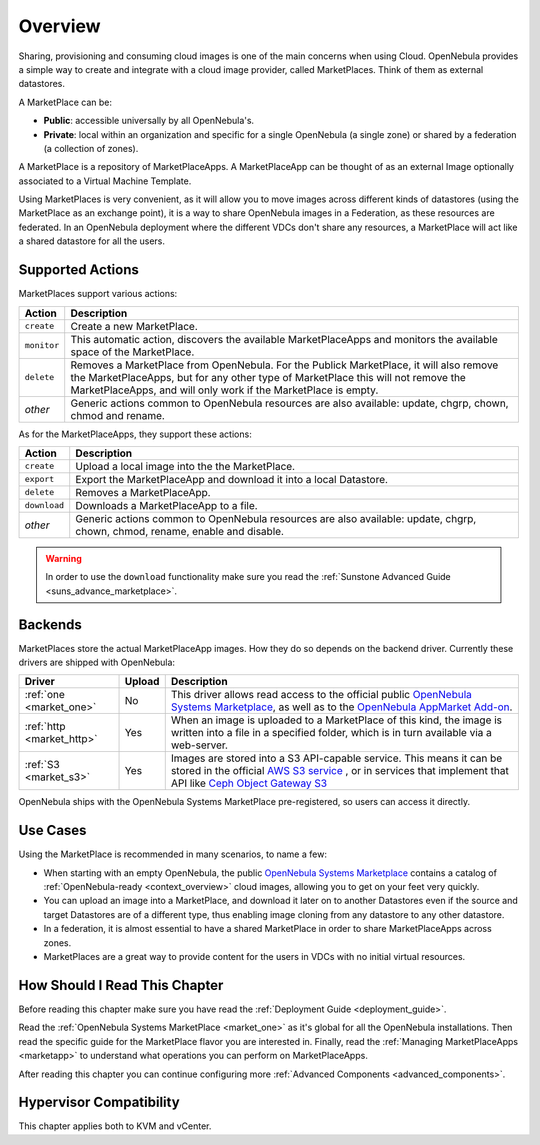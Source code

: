 .. _marketplace_overview:

====================
Overview
====================

Sharing, provisioning and consuming cloud images is one of the main concerns when using Cloud. OpenNebula provides a simple way to create and integrate with a cloud image provider, called MarketPlaces. Think of them as external datastores.

A MarketPlace can be:

* **Public**: accessible universally by all OpenNebula's.
* **Private**: local within an organization and specific for a single OpenNebula (a single zone) or shared by a federation (a collection of zones).

A MarketPlace is a repository of MarketPlaceApps. A MarketPlaceApp can be thought of as an external Image optionally associated to a Virtual Machine Template.

Using MarketPlaces is very convenient, as it will allow you to move images across different kinds of datastores (using the MarketPlace as an exchange point), it is a way to share OpenNebula images in a Federation, as these resources are federated. In an OpenNebula deployment where the different VDCs don't share any resources, a MarketPlace will act like a shared datastore for all the users.

Supported Actions
=================

MarketPlaces support various actions:

+-------------+----------------------------------------------------------------------------------------------------------------------------------------------------------------------------------------------------------------------------------------------+
|    Action   |                                                                                                                 Description                                                                                                                  |
+=============+==============================================================================================================================================================================================================================================+
| ``create``  | Create a new MarketPlace.                                                                                                                                                                                                                    |
+-------------+----------------------------------------------------------------------------------------------------------------------------------------------------------------------------------------------------------------------------------------------+
| ``monitor`` | This automatic action, discovers the available MarketPlaceApps and monitors the available space of the MarketPlace.                                                                                                                          |
+-------------+----------------------------------------------------------------------------------------------------------------------------------------------------------------------------------------------------------------------------------------------+
| ``delete``  | Removes a MarketPlace from OpenNebula. For the Publick MarketPlace, it will also remove the MarketPlaceApps, but for any other type of MarketPlace this will not remove the MarketPlaceApps, and will only work if the MarketPlace is empty. |
+-------------+----------------------------------------------------------------------------------------------------------------------------------------------------------------------------------------------------------------------------------------------+
| *other*     | Generic actions common to OpenNebula resources are also available: update, chgrp, chown, chmod and rename.                                                                                                                                   |
+-------------+----------------------------------------------------------------------------------------------------------------------------------------------------------------------------------------------------------------------------------------------+

As for the MarketPlaceApps, they support these actions:

+--------------+-----------------------------------------------------------------------------------------------------------------------------+
|    Action    |                                                         Description                                                         |
+==============+=============================================================================================================================+
| ``create``   | Upload a local image into the the MarketPlace.                                                                              |
+--------------+-----------------------------------------------------------------------------------------------------------------------------+
| ``export``   | Export the MarketPlaceApp and download it into a local Datastore.                                                           |
+--------------+-----------------------------------------------------------------------------------------------------------------------------+
| ``delete``   | Removes a MarketPlaceApp.                                                                                                   |
+--------------+-----------------------------------------------------------------------------------------------------------------------------+
| ``download`` | Downloads a MarketPlaceApp to a file.                                                                                       |
+--------------+-----------------------------------------------------------------------------------------------------------------------------+
| *other*      | Generic actions common to OpenNebula resources are also available: update, chgrp, chown, chmod, rename, enable and disable. |
+--------------+-----------------------------------------------------------------------------------------------------------------------------+

.. warning:: In order to use the ``download`` functionality make sure you read the :ref:`Sunstone Advanced Guide <suns_advance_marketplace>`.

Backends
========

MarketPlaces store the actual MarketPlaceApp images. How they do so depends on the backend driver. Currently these drivers are shipped with OpenNebula:

+---------------------------+--------+----------------------------------------------------------------------------------------------------------------------------------------------------------------------------------------------------------------------------------------------------------------------+
|           Driver          | Upload |                                                                                                                             Description                                                                                                                              |
+===========================+========+======================================================================================================================================================================================================================================================================+
| :ref:`one <market_one>`   | No     | This driver allows read access to the official public `OpenNebula Systems Marketplace <http://marketplace.opennebula.systems>`__, as well as to the `OpenNebula AppMarket Add-on <https://github.com/OpenNebula/addon-appmarket>`__.                                 |
+---------------------------+--------+----------------------------------------------------------------------------------------------------------------------------------------------------------------------------------------------------------------------------------------------------------------------+
| :ref:`http <market_http>` | Yes    | When an image is uploaded to a MarketPlace of this kind, the image is written into a file in a specified folder, which is in turn available via a web-server.                                                                                                        |
+---------------------------+--------+----------------------------------------------------------------------------------------------------------------------------------------------------------------------------------------------------------------------------------------------------------------------+
| :ref:`S3 <market_s3>`     | Yes    | Images are stored into a S3 API-capable service. This means it can be stored in the official `AWS S3 service <https://aws.amazon.com/s3/>`__ , or in services that implement that API like `Ceph Object Gateway S3 <http://docs.ceph.com/docs/master/radosgw/s3/>`__ |
+---------------------------+--------+----------------------------------------------------------------------------------------------------------------------------------------------------------------------------------------------------------------------------------------------------------------------+

OpenNebula ships with the OpenNebula Systems MarketPlace pre-registered, so users can access it directly.

Use Cases
=========

Using the MarketPlace is recommended in many scenarios, to name a few:

* When starting with an empty OpenNebula, the public `OpenNebula Systems Marketplace <http://marketplace.opennebula.systems>`__ contains a catalog of :ref:`OpenNebula-ready <context_overview>` cloud images, allowing you to get on your feet very quickly.
* You can upload an image into a MarketPlace, and download it later on to another Datastores even if the source and target Datastores are of a different type, thus enabling image cloning from any datastore to any other datastore.
* In a federation, it is almost essential to have a shared MarketPlace in order to share MarketPlaceApps across zones.
* MarketPlaces are a great way to provide content for the users in VDCs with no initial virtual resources.

How Should I Read This Chapter
================================================================================

Before reading this chapter make sure you have read the :ref:`Deployment Guide <deployment_guide>`.

Read the :ref:`OpenNebula Systems MarketPlace <market_one>` as it's global for all the OpenNebula installations. Then read the specific guide for the MarketPlace flavor you are interested in. Finally, read the :ref:`Managing MarketPlaceApps <marketapp>` to understand what operations you can perform on MarketPlaceApps.

After reading this chapter you can continue configuring more :ref:`Advanced Components <advanced_components>`.

Hypervisor Compatibility
================================================================================

This chapter applies both to KVM and vCenter.
